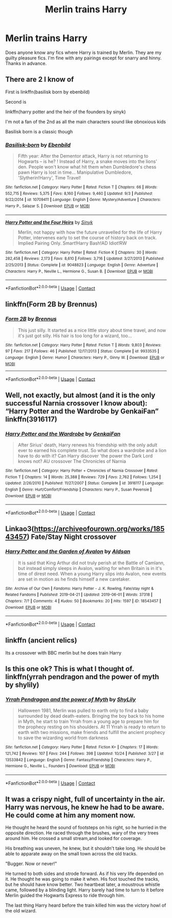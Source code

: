 #+TITLE: Merlin trains Harry

* Merlin trains Harry
:PROPERTIES:
:Author: noddle555
:Score: 11
:DateUnix: 1604926326.0
:DateShort: 2020-Nov-09
:FlairText: Request
:END:
Does anyone know any fics where Harry is trained by Merlin. They are my guilty pleasure fics. I'm fine with any pairings except for snarry and hinny. Thanks in advance.


** There are 2 I know of

First is linkffn(basilisk born by ebenbild)

Second is

linkffn(harry potter and the heir of the founders by sinyk)

I'm not a fan of the 2nd as all the main characters sound like obnoxious kids

Basilisk born is a classic though
:PROPERTIES:
:Author: anontarg
:Score: 3
:DateUnix: 1604928923.0
:DateShort: 2020-Nov-09
:END:

*** [[https://www.fanfiction.net/s/10709411/1/][*/Basilisk-born/*]] by [[https://www.fanfiction.net/u/4707996/Ebenbild][/Ebenbild/]]

#+begin_quote
  Fifth year: After the Dementor attack, Harry is not returning to Hogwarts -- is he? ! Instead of Harry, a snake moves into the lions' den. People won't know what hit them when Dumbledore's chess pawn Harry is lost in time... Manipulative Dumbledore, 'Slytherin!Harry', Time Travel!
#+end_quote

^{/Site/:} ^{fanfiction.net} ^{*|*} ^{/Category/:} ^{Harry} ^{Potter} ^{*|*} ^{/Rated/:} ^{Fiction} ^{T} ^{*|*} ^{/Chapters/:} ^{66} ^{*|*} ^{/Words/:} ^{552,715} ^{*|*} ^{/Reviews/:} ^{5,375} ^{*|*} ^{/Favs/:} ^{8,160} ^{*|*} ^{/Follows/:} ^{9,460} ^{*|*} ^{/Updated/:} ^{9/3} ^{*|*} ^{/Published/:} ^{9/22/2014} ^{*|*} ^{/id/:} ^{10709411} ^{*|*} ^{/Language/:} ^{English} ^{*|*} ^{/Genre/:} ^{Mystery/Adventure} ^{*|*} ^{/Characters/:} ^{Harry} ^{P.,} ^{Salazar} ^{S.} ^{*|*} ^{/Download/:} ^{[[http://www.ff2ebook.com/old/ffn-bot/index.php?id=10709411&source=ff&filetype=epub][EPUB]]} ^{or} ^{[[http://www.ff2ebook.com/old/ffn-bot/index.php?id=10709411&source=ff&filetype=mobi][MOBI]]}

--------------

[[https://www.fanfiction.net/s/9048823/1/][*/Harry Potter and the Four Heirs/*]] by [[https://www.fanfiction.net/u/4329413/Sinyk][/Sinyk/]]

#+begin_quote
  Merlin, not happy with how the future unravelled for the life of Harry Potter, intervenes early to set the course of history back on track. Implied Pairing Only. Smart!Harry Bash!AD Idiot!RW
#+end_quote

^{/Site/:} ^{fanfiction.net} ^{*|*} ^{/Category/:} ^{Harry} ^{Potter} ^{*|*} ^{/Rated/:} ^{Fiction} ^{K} ^{*|*} ^{/Chapters/:} ^{30} ^{*|*} ^{/Words/:} ^{282,458} ^{*|*} ^{/Reviews/:} ^{2,173} ^{*|*} ^{/Favs/:} ^{8,610} ^{*|*} ^{/Follows/:} ^{3,716} ^{*|*} ^{/Updated/:} ^{3/27/2013} ^{*|*} ^{/Published/:} ^{2/25/2013} ^{*|*} ^{/Status/:} ^{Complete} ^{*|*} ^{/id/:} ^{9048823} ^{*|*} ^{/Language/:} ^{English} ^{*|*} ^{/Genre/:} ^{Adventure} ^{*|*} ^{/Characters/:} ^{Harry} ^{P.,} ^{Neville} ^{L.,} ^{Hermione} ^{G.,} ^{Susan} ^{B.} ^{*|*} ^{/Download/:} ^{[[http://www.ff2ebook.com/old/ffn-bot/index.php?id=9048823&source=ff&filetype=epub][EPUB]]} ^{or} ^{[[http://www.ff2ebook.com/old/ffn-bot/index.php?id=9048823&source=ff&filetype=mobi][MOBI]]}

--------------

*FanfictionBot*^{2.0.0-beta} | [[https://github.com/FanfictionBot/reddit-ffn-bot/wiki/Usage][Usage]] | [[https://www.reddit.com/message/compose?to=tusing][Contact]]
:PROPERTIES:
:Author: FanfictionBot
:Score: 2
:DateUnix: 1604928959.0
:DateShort: 2020-Nov-09
:END:


** linkffn(Form 2B by Brennus)
:PROPERTIES:
:Author: Termsndconditions
:Score: 2
:DateUnix: 1604931283.0
:DateShort: 2020-Nov-09
:END:

*** [[https://www.fanfiction.net/s/9933535/1/][*/Form 2B/*]] by [[https://www.fanfiction.net/u/4577618/Brennus][/Brennus/]]

#+begin_quote
  This just silly. It started as a nice little story about time travel, and now it's just got silly. His hair is too long for a wizard, too...
#+end_quote

^{/Site/:} ^{fanfiction.net} ^{*|*} ^{/Category/:} ^{Harry} ^{Potter} ^{*|*} ^{/Rated/:} ^{Fiction} ^{T} ^{*|*} ^{/Words/:} ^{9,803} ^{*|*} ^{/Reviews/:} ^{97} ^{*|*} ^{/Favs/:} ^{217} ^{*|*} ^{/Follows/:} ^{46} ^{*|*} ^{/Published/:} ^{12/17/2013} ^{*|*} ^{/Status/:} ^{Complete} ^{*|*} ^{/id/:} ^{9933535} ^{*|*} ^{/Language/:} ^{English} ^{*|*} ^{/Genre/:} ^{Humor} ^{*|*} ^{/Characters/:} ^{Harry} ^{P.,} ^{Ginny} ^{W.} ^{*|*} ^{/Download/:} ^{[[http://www.ff2ebook.com/old/ffn-bot/index.php?id=9933535&source=ff&filetype=epub][EPUB]]} ^{or} ^{[[http://www.ff2ebook.com/old/ffn-bot/index.php?id=9933535&source=ff&filetype=mobi][MOBI]]}

--------------

*FanfictionBot*^{2.0.0-beta} | [[https://github.com/FanfictionBot/reddit-ffn-bot/wiki/Usage][Usage]] | [[https://www.reddit.com/message/compose?to=tusing][Contact]]
:PROPERTIES:
:Author: FanfictionBot
:Score: 1
:DateUnix: 1604931307.0
:DateShort: 2020-Nov-09
:END:


** Well, not exactly, but almost (and it is the only successful Narnia crossover I know about): “Harry Potter and the Wardrobe by GenkaiFan” linkffn(3916117)
:PROPERTIES:
:Author: ceplma
:Score: 1
:DateUnix: 1604932821.0
:DateShort: 2020-Nov-09
:END:

*** [[https://www.fanfiction.net/s/3916117/1/][*/Harry Potter and the Wardrobe/*]] by [[https://www.fanfiction.net/u/1013852/GenkaiFan][/GenkaiFan/]]

#+begin_quote
  After Sirius' death, Harry renews his friendship with the only adult ever to earned his complete trust. So what does a wardrobe and a lion have to do with it? Can Harry discover 'the power the Dark Lord knows not? AU crossover The Chronicles of Narnia
#+end_quote

^{/Site/:} ^{fanfiction.net} ^{*|*} ^{/Category/:} ^{Harry} ^{Potter} ^{+} ^{Chronicles} ^{of} ^{Narnia} ^{Crossover} ^{*|*} ^{/Rated/:} ^{Fiction} ^{T} ^{*|*} ^{/Chapters/:} ^{14} ^{*|*} ^{/Words/:} ^{25,388} ^{*|*} ^{/Reviews/:} ^{729} ^{*|*} ^{/Favs/:} ^{2,762} ^{*|*} ^{/Follows/:} ^{1,254} ^{*|*} ^{/Updated/:} ^{2/26/2010} ^{*|*} ^{/Published/:} ^{11/27/2007} ^{*|*} ^{/Status/:} ^{Complete} ^{*|*} ^{/id/:} ^{3916117} ^{*|*} ^{/Language/:} ^{English} ^{*|*} ^{/Genre/:} ^{Hurt/Comfort/Friendship} ^{*|*} ^{/Characters/:} ^{Harry} ^{P.,} ^{Susan} ^{Pevensie} ^{*|*} ^{/Download/:} ^{[[http://www.ff2ebook.com/old/ffn-bot/index.php?id=3916117&source=ff&filetype=epub][EPUB]]} ^{or} ^{[[http://www.ff2ebook.com/old/ffn-bot/index.php?id=3916117&source=ff&filetype=mobi][MOBI]]}

--------------

*FanfictionBot*^{2.0.0-beta} | [[https://github.com/FanfictionBot/reddit-ffn-bot/wiki/Usage][Usage]] | [[https://www.reddit.com/message/compose?to=tusing][Contact]]
:PROPERTIES:
:Author: FanfictionBot
:Score: 1
:DateUnix: 1604932837.0
:DateShort: 2020-Nov-09
:END:


** Linkao3([[https://archiveofourown.org/works/18543457]]) Fate/Stay Night crossover
:PROPERTIES:
:Author: HellaHotLancelot
:Score: 1
:DateUnix: 1604933293.0
:DateShort: 2020-Nov-09
:END:

*** [[https://archiveofourown.org/works/18543457][*/Harry Potter and the Garden of Avalon/*]] by [[https://www.archiveofourown.org/users/Aldsan/pseuds/Aldsan][/Aldsan/]]

#+begin_quote
  It is said that King Arthur did not truly perish at the Battle of Camlann, but instead simply sleeps in Avalon, waiting for when Britain is in it's time of direst need. When a young Harry slips into Avalon, new events are set in motion as he finds himself a new caretaker.
#+end_quote

^{/Site/:} ^{Archive} ^{of} ^{Our} ^{Own} ^{*|*} ^{/Fandoms/:} ^{Harry} ^{Potter} ^{-} ^{J.} ^{K.} ^{Rowling,} ^{Fate/stay} ^{night} ^{&} ^{Related} ^{Fandoms} ^{*|*} ^{/Published/:} ^{2019-04-21} ^{*|*} ^{/Updated/:} ^{2019-06-01} ^{*|*} ^{/Words/:} ^{37318} ^{*|*} ^{/Chapters/:} ^{7/?} ^{*|*} ^{/Comments/:} ^{4} ^{*|*} ^{/Kudos/:} ^{50} ^{*|*} ^{/Bookmarks/:} ^{20} ^{*|*} ^{/Hits/:} ^{1597} ^{*|*} ^{/ID/:} ^{18543457} ^{*|*} ^{/Download/:} ^{[[https://archiveofourown.org/downloads/18543457/Harry%20Potter%20and%20the.epub?updated_at=1559386295][EPUB]]} ^{or} ^{[[https://archiveofourown.org/downloads/18543457/Harry%20Potter%20and%20the.mobi?updated_at=1559386295][MOBI]]}

--------------

*FanfictionBot*^{2.0.0-beta} | [[https://github.com/FanfictionBot/reddit-ffn-bot/wiki/Usage][Usage]] | [[https://www.reddit.com/message/compose?to=tusing][Contact]]
:PROPERTIES:
:Author: FanfictionBot
:Score: 1
:DateUnix: 1604933310.0
:DateShort: 2020-Nov-09
:END:


** linkffn (ancient relics)

Its a crossover with BBC merlin but he does train Harry
:PROPERTIES:
:Author: Bubba1234562
:Score: 1
:DateUnix: 1604953290.0
:DateShort: 2020-Nov-09
:END:


** Is this one ok? This is what I thought of. linkffn(yrrah pendragon and the power of myth by shylily)
:PROPERTIES:
:Author: Myst1cal-Dr4gon
:Score: 1
:DateUnix: 1604954716.0
:DateShort: 2020-Nov-10
:END:

*** [[https://www.fanfiction.net/s/13533842/1/][*/Yrrah Pendragon and the power of Myth/*]] by [[https://www.fanfiction.net/u/7494023/ShyLily][/ShyLily/]]

#+begin_quote
  Halloween 1981, Merlin was pulled to earth only to find a baby surrounded by dead death-eaters. Bringing the boy back to his home in Myth, he start to train Yrrah from a young age to prepare him for the prophecy resting on his shoulders. At 11 Yrrah is ready to return to earth with two missions, make friends and fulfill the ancient prophecy to save the wizarding world from darkness
#+end_quote

^{/Site/:} ^{fanfiction.net} ^{*|*} ^{/Category/:} ^{Harry} ^{Potter} ^{*|*} ^{/Rated/:} ^{Fiction} ^{K+} ^{*|*} ^{/Chapters/:} ^{17} ^{*|*} ^{/Words/:} ^{121,742} ^{*|*} ^{/Reviews/:} ^{107} ^{*|*} ^{/Favs/:} ^{244} ^{*|*} ^{/Follows/:} ^{398} ^{*|*} ^{/Updated/:} ^{10/24} ^{*|*} ^{/Published/:} ^{3/27} ^{*|*} ^{/id/:} ^{13533842} ^{*|*} ^{/Language/:} ^{English} ^{*|*} ^{/Genre/:} ^{Fantasy/Friendship} ^{*|*} ^{/Characters/:} ^{Harry} ^{P.,} ^{Hermione} ^{G.,} ^{Neville} ^{L.,} ^{Founders} ^{*|*} ^{/Download/:} ^{[[http://www.ff2ebook.com/old/ffn-bot/index.php?id=13533842&source=ff&filetype=epub][EPUB]]} ^{or} ^{[[http://www.ff2ebook.com/old/ffn-bot/index.php?id=13533842&source=ff&filetype=mobi][MOBI]]}

--------------

*FanfictionBot*^{2.0.0-beta} | [[https://github.com/FanfictionBot/reddit-ffn-bot/wiki/Usage][Usage]] | [[https://www.reddit.com/message/compose?to=tusing][Contact]]
:PROPERTIES:
:Author: FanfictionBot
:Score: 1
:DateUnix: 1604954741.0
:DateShort: 2020-Nov-10
:END:


** It was a crispy night, full of uncertainty in the air. Harry was nervous, he knew he had to be aware. He could come at him any moment now.

He thought he heard the sound of footsteps on his right, so he hurried in the opposite direction. He raced through the brushes, wary of the very trees around him. He crossed a small stream,and looked for coverage.

His breathing was uneven, he knew, but it shouldn't take long. He should be able to apparate away on the small town across the old tracks.

"Bugger. Now or never!"

He turned to both sides and strode forward. As if his very life depended on it. He thought he was going to make it when. His foot touched the tracks, but he should have know better. Two heartbeat later, a moustrous whistle came, followed by a blinding light. Harry barely had time to turn to it before Merlin guided the Hogwarts Express to ride through him.

The last thing Harry heard before the train killed him was the victory howl of the old wizard.
:PROPERTIES:
:Author: Jon_Riptide
:Score: 0
:DateUnix: 1604932464.0
:DateShort: 2020-Nov-09
:END:
